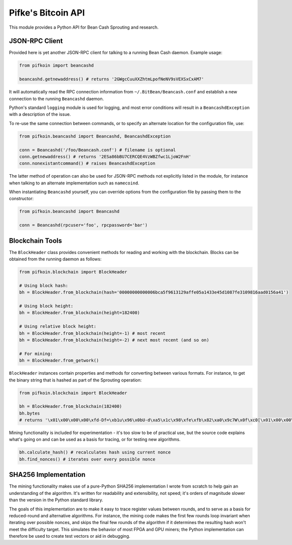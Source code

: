 Pifke's Bitcoin API
===================

This module provides a Python API for Bean Cash Sprouting and research.

JSON-RPC Client
---------------

Provided here is yet another JSON-RPC client for talking to a running
Bean Cash daemon. Example usage:

.. code:: python

    from pifkoin import beancashd

    beancashd.getnewaddress() # returns '2GWgcCuuXXZhtmLpofNeNV9sVEXSxCxAM7'

It will automatically read the RPC connection information from
``~/.BitBean/Beancash.conf`` and establish a new connection to the
running ``Beancashd`` daemon.

Python's standard ``logging`` module is used for logging, and most error
conditions will result in a ``BeancashdException`` with a description of
the issue.

To re-use the same connection between commands, or to specify an
alternate location for the configuration file, use:

.. code:: python

    from pifkoin.beancashd import Beancashd, BeancashdException

    conn = Beancashd('/foo/Beancash.conf') # filename is optional
    conn.getnewaddress() # returns '2ESa86bBU7CERCQE4VzWBZfwc1LjoW2FnH'
    conn.nonexistantcommand() # raises BeancashdException

The latter method of operation can also be used for JSON-RPC methods not
explicitly listed in the module, for instance when talking to an
alternate implementation such as ``namecoind``.

When instantiating ``Beancashd`` yourself, you can override options from
the configuration file by passing them to the constructor:

.. code:: python

    from pifkoin.beancashd import Beancashd

    conn = Beancashd(rpcuser='foo', rpcpassword='bar')

Blockchain Tools
----------------

The ``BlockHeader`` class provides convenient methods for reading and
working with the blockchain. Blocks can be obtained from the running
daemon as follows:

.. code:: python

    from pifkoin.blockchain import BlockHeader

    # Using block hash:
    bh = BlockHeader.from_blockchain(hash='00000000000006bca5f9613129affe05a1433e45d1087fe3109816aad0156a41')

    # Using block height:
    bh = BlockHeader.from_blockchain(height=182400)

    # Using relative block height:
    bh = BlockHeader.from_blockchain(height=-1) # most recent
    bh = BlockHeader.from_blockchain(height=-2) # next most recent (and so on)

    # For mining:
    bh = BlockHeader.from_getwork()

``BlockHeader`` instances contain properties and methods for converting
between various formats. For instance, to get the binary string that is
hashed as part of the Sprouting operation:

.. code:: python

    from pifkoin.blockchain import BlockHeader

    bh = BlockHeader.from_blockchain(182400)
    bh.bytes
    # returns '\x01\x00\x00\x00\xfd-Df=\xb1u\x96\x0bU-d\xa5\x1c\x98\xfe\xfb\x82\xa0\x9c7W\x0f\xc0[\x01\x00\x00\x00\x00\x00\x00\xda?\x03\x1d\xf3\xb6\xaa\xb6\xf4\x1e\xc2\x850\x94\x9ddc.\xc3\xee\xc0\x8ec\xc1Z,\xb7\xe0r\x7f1\xd2c\xba\xc7O_\x8b\n\x1ae@\xc8\x1a'

Mining functionality is included for experimentation - it's too slow to
be of practical use, but the source code explains what's going on and
can be used as a basis for tracing, or for testing new algorithms.

.. code:: python

    bh.calculate_hash() # recalculates hash using current nonce
    bh.find_nonces() # iterates over every possible nonce

SHA256 Implementation
---------------------

The mining functionality makes use of a pure-Python SHA256
implementation I wrote from scratch to help gain an understanding of the
algorithm. It's written for readability and extensibility, not speed;
it's orders of magnitude slower than the version in the Python standard
library.

The goals of this implementation are to make it easy to trace register
values between rounds, and to serve as a basis for reduced-round and
alternative algorithms. For instance, the mining code makes the first
few rounds loop invariant when iterating over possible nonces, and skips
the final few rounds of the algorithm if it determines the resulting
hash won't meet the difficulty target. This simulates the behavior of
most FPGA and GPU miners; the Python implementation can therefore be
used to create test vectors or aid in debugging.
